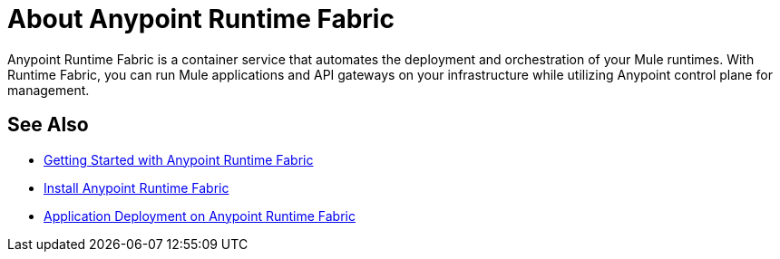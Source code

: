 = About Anypoint Runtime Fabric

Anypoint Runtime Fabric is a container service that automates the deployment and orchestration of your Mule runtimes. With Runtime Fabric, you can run Mule applications and API gateways on your infrastructure while utilizing Anypoint control plane for management.

== See Also

* link:/anypoint-runtime-fabric/v/1.0/overview[Getting Started with Anypoint Runtime Fabric]
* link:/anypoint-runtime-fabric/v/1.0/installation[Install Anypoint Runtime Fabric]
* link:/anypoint-runtime-fabric/v/1.0/deploy-to-runtime-fabric[Application Deployment on Anypoint Runtime Fabric]

